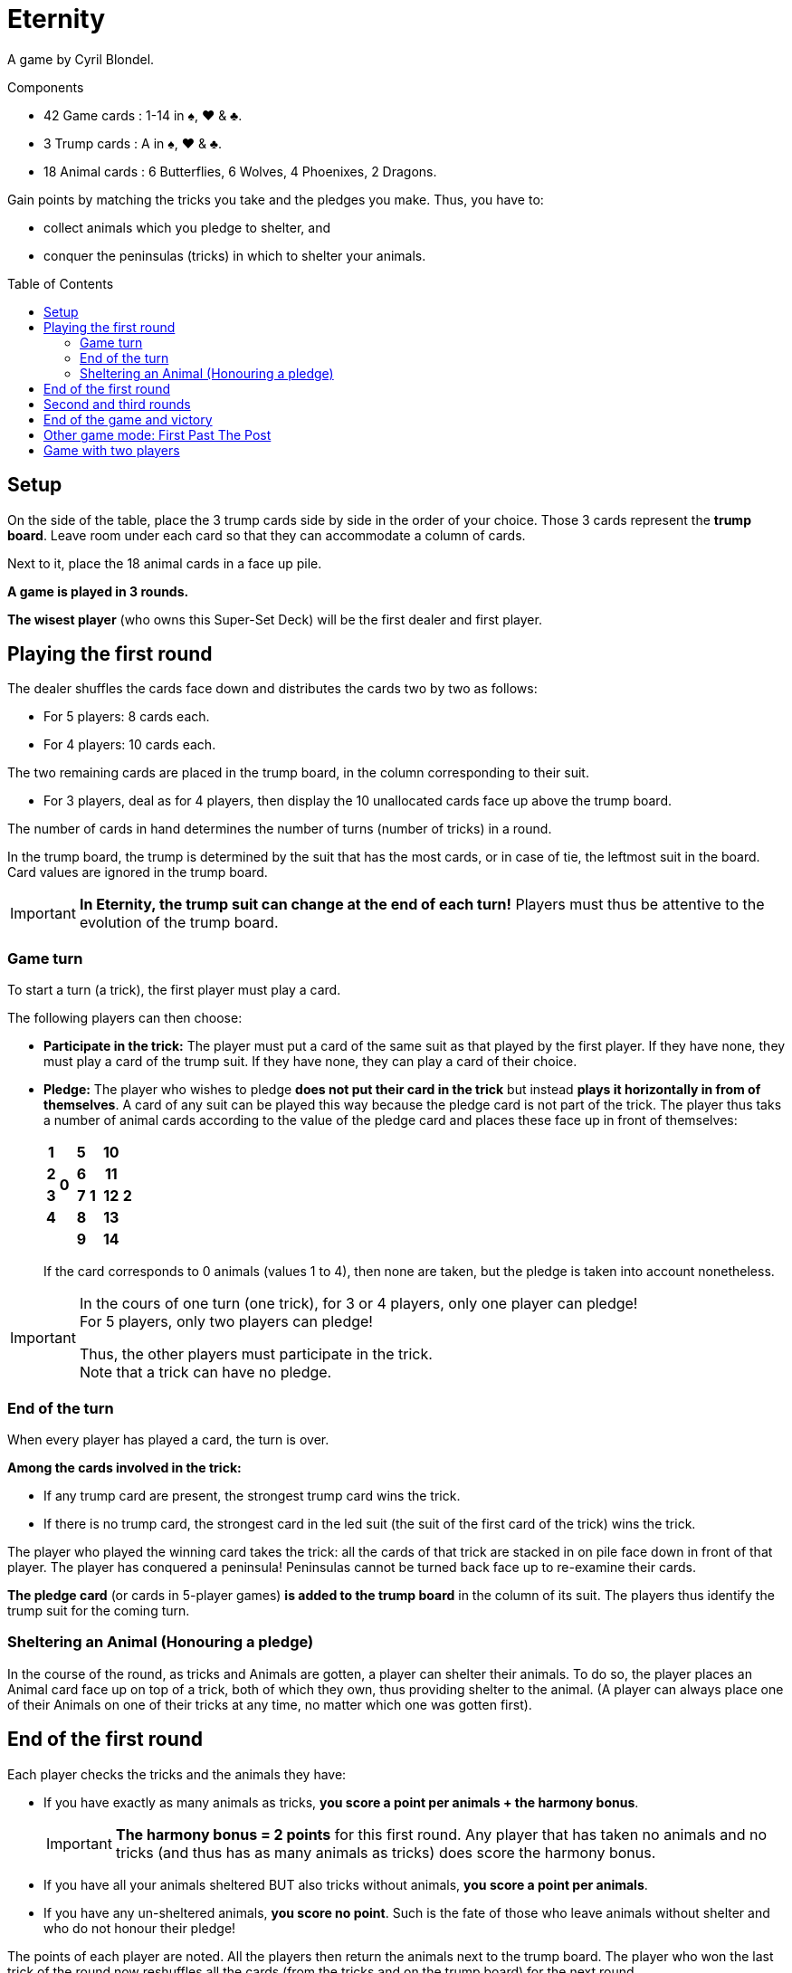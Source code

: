 = Eternity
:toc: preamble
:toclevels: 4
:icons: font

A game by Cyril Blondel.

.Components
****
* 42 Game cards : 1-14 in ♠, ♥ & ♣.
* 3 Trump cards : A in ♠, ♥ & ♣.
* 18 Animal cards : 6 Butterflies, 6 Wolves, 4 Phoenixes, 2 Dragons.
****

Gain points by matching the tricks you take and the pledges you make.
Thus, you have to:

- collect animals which you pledge to shelter, and
- conquer the peninsulas (tricks) in which to shelter your animals.


== Setup

On the side of the table, place the 3 trump cards side by side in the order of your choice.
Those 3 cards represent the *trump board*.
Leave room under each card so that they can accommodate a column of cards.

Next to it, place the 18 animal cards in a face up pile.

*A game is played in 3 rounds.*

*The wisest player* (who owns this Super-Set Deck) will be the first dealer and first player.


== Playing the first round

The dealer shuffles the cards face down and distributes the cards two by two as follows:

* For 5 players: 8 cards each.
* For 4 players: 10 cards each.

The two remaining cards are placed in the trump board, in the column corresponding to their suit.

* For 3 players, deal as for 4 players, then display the 10 unallocated cards face up above the trump board.

The number of cards in hand determines the number of turns (number of tricks) in a round.

In the trump board, the trump is determined by the suit that has the most cards, or in case of tie, the leftmost suit in the board.
Card values are ignored in the trump board.

IMPORTANT: *In Eternity, the trump suit can change at the end of each turn!*
           Players must thus be attentive to the evolution of the trump board.


=== Game turn

To start a turn (a trick), the first player must play a card.

The following players can then choose:

* *Participate in the trick:* The player must put a card of the same suit as that played by the first player.
If they have none, they must play a card of the trump suit.
If they have none, they can play a card of their choice.

* *Pledge:* The player who wishes to pledge *does not put their card in the trick* but instead *plays it horizontally in from of themselves*.
A card of any suit can be played this way because the pledge card is not part of the trick.
The player thus taks a number of animal cards according to the value of the pledge card and places these face up in front of themselves:
+
[%autowidth,cols="^.^,^.^,^.^,^.^,^.^,^.^,^.^,^.^"]
|===
h| 1 .4+| *0* .5+| h| 5 .5+| *1* .5+| h| 10 .5+| *2*
h| 2 h| 6 h| 11
h| 3 h| 7 h| 12
h| 4 h| 8 h| 13
2+| h| 9 h| 14
|===
+
If the card corresponds to 0 animals (values 1 to 4), then none are taken, but the pledge is taken into account nonetheless.

[IMPORTANT]
====
In the cours of one turn (one trick), for 3 or 4 players, only one player can pledge! +
For 5 players, only two players can pledge!

Thus, the other players must participate in the trick. +
Note that a trick can have no pledge.
====


=== End of the turn

When every player has played a card, the turn is over.

*Among the cards involved in the trick:*

* If any trump card are present, the strongest trump card wins the trick.
* If there is no trump card, the strongest card in the led suit (the suit of the first card of the trick) wins the trick.

The player who played the winning card takes the trick: all the cards of that trick are stacked in on pile face down in front of that player.
The player has conquered a peninsula!
Peninsulas cannot be turned back face up to re-examine their cards.

*The pledge card* (or cards in 5-player games) *is added to the trump board* in the column of its suit.
The players thus identify the trump suit for the coming turn.


=== Sheltering an Animal (Honouring a pledge)

In the course of the round, as tricks and Animals are gotten, a player can shelter their animals.
To do so, the player places an Animal card face up on top of a trick, both of which they own, thus providing shelter to the animal.
(A player can always place one of their Animals on one of their tricks at any time, no matter which one was gotten first).


== End of the first round

Each player checks the tricks and the animals they have:

- If you have exactly as many animals as tricks, *you score a point per animals + the harmony bonus*.
+
IMPORTANT: *The harmony bonus = 2 points* for this first round.
Any player that has taken no animals and no tricks (and thus has as many animals as tricks) does score the harmony bonus.
- If you have all your animals sheltered BUT also tricks without animals, *you score a point per animals*.
- If you have any un-sheltered animals, *you score no point*.
Such is the fate of those who leave animals without shelter and who do not honour their pledge!

The points of each player are noted.
All the players then return the animals next to the trump board.
The player who won the last trick of the round now reshuffles all the cards (from the tricks and on the trump board) for the next round.


== Second and third rounds

These two rounds are played as above, but note that:

- The player who won the last trick of the previous round will be the dealer and first player of the next round.
- *The harmony bonus = 4 points for the second round and 7 points for the third round!*
(Remember, those points are also awarded to any player with 0 trick and 0 animal.)


== End of the game and victory

After three rounds, the player with the highest total score wins the game.
In case of a tie, the victory goes to the ties player (or players) who got the most points in the last round.


== Other game mode: First Past The Post

For long haul games spanning more rounds, which are played up to a set number of points (which you can set to 20 for instance), the normal rules apply in full except that:

- The *harmony bonus* is always *3 points* at the end of each round.
- *Only the player (or players in case of a tie) who obtains the most points for the round will score those points*.
The other players score no points for the round.


== Game with two players

The dealer shuffles the cards face down and distributes *14 cards* to each of the two players.
The 14 remaining cards are given to the "third player".

Each round, brief and intense, is played in *7 tricks*.

At the start of each turn, the "third player" reveals two of their cards.
Attention, on the first turn only, those two cards are placed in the trump board.

In each turn, the four cards of the trick are played  by the two players (player A and player B) in the following order: card of A, card of B, card of B, card of A.
*For the rest, the normal rule applies in full.*

* The 1^rst^ player of a round will be able to pledge when they play their 2^nd^ card, the 1^rst^ card they play being the opening of the trick.
* The 2^nd^ player can pledge with their 1^rst^ or 2^nd^ card.

There will of course be only one pledge per trick.
